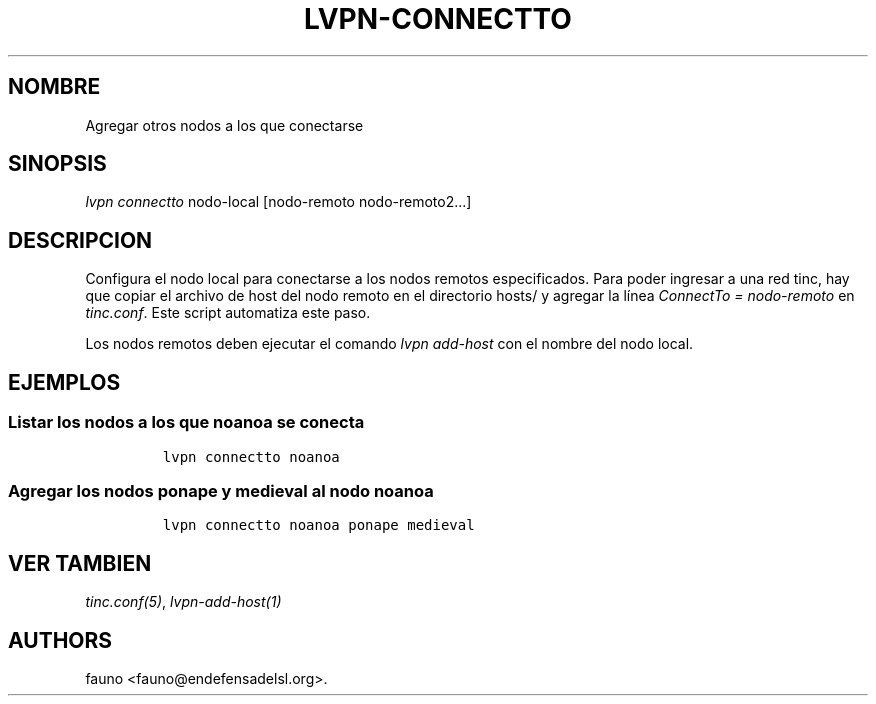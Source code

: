 .TH LVPN\-CONNECTTO 1 "2013" "Manual de LibreVPN" "lvpn"
.SH NOMBRE
.PP
Agregar otros nodos a los que conectarse
.SH SINOPSIS
.PP
\f[I]lvpn connectto\f[] nodo\-local [nodo\-remoto nodo\-remoto2...]
.SH DESCRIPCION
.PP
Configura el nodo local para conectarse a los nodos remotos
especificados.
Para poder ingresar a una red tinc, hay que copiar el archivo de host
del nodo remoto en el directorio hosts/ y agregar la línea
\f[I]ConnectTo = nodo\-remoto\f[] en \f[I]tinc.conf\f[].
Este script automatiza este paso.
.PP
Los nodos remotos deben ejecutar el comando \f[I]lvpn add\-host\f[] con
el nombre del nodo local.
.SH EJEMPLOS
.SS Listar los nodos a los que noanoa se conecta
.IP
.nf
\f[C]
lvpn\ connectto\ noanoa
\f[]
.fi
.SS Agregar los nodos ponape y medieval al nodo noanoa
.IP
.nf
\f[C]
lvpn\ connectto\ noanoa\ ponape\ medieval
\f[]
.fi
.SH VER TAMBIEN
.PP
\f[I]tinc.conf(5)\f[], \f[I]lvpn\-add\-host(1)\f[]
.SH AUTHORS
fauno <fauno@endefensadelsl.org>.
